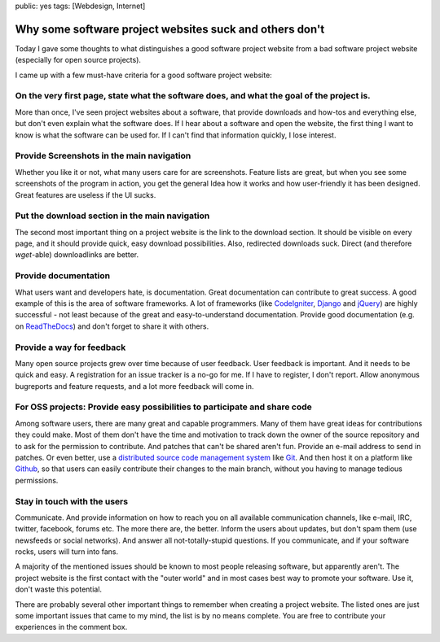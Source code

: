public: yes
tags: [Webdesign, Internet]

Why some software project websites suck and others don't
========================================================

Today I gave some thoughts to what distinguishes a good software project website from a bad software
project website (especially for open source projects).

I came up with a few must-have criteria for a good software project website:

On the very first page, state what the software does, and what the goal of the project is.
~~~~~~~~~~~~~~~~~~~~~~~~~~~~~~~~~~~~~~~~~~~~~~~~~~~~~~~~~~~~~~~~~~~~~~~~~~~~~~~~~~~~~~~~~~

More than once, I've seen project websites about a software, that provide downloads and how-tos and
everything else, but don't even explain what the software does. If I hear about a software and open
the website, the first thing I want to know is what the software can be used for. If I can't find
that information quickly, I lose interest.

Provide Screenshots in the main navigation
~~~~~~~~~~~~~~~~~~~~~~~~~~~~~~~~~~~~~~~~~~

Whether you like it or not, what many users care for are screenshots.  Feature lists are great, but
when you see some screenshots of the program in action, you get the general Idea how it works and
how user-friendly it has been designed. Great features are useless if the UI sucks.

Put the download section in the main navigation
~~~~~~~~~~~~~~~~~~~~~~~~~~~~~~~~~~~~~~~~~~~~~~~

The second most important thing on a project website is the link to the download section. It should
be visible on every page, and it should provide quick, easy download possibilities. Also, redirected
downloads suck. Direct (and therefore `wget`-able) downloadlinks are better.

Provide documentation
~~~~~~~~~~~~~~~~~~~~~

What users want and developers hate, is documentation. Great documentation can contribute to great
success. A good example of this is the area of software frameworks. A lot of frameworks (like
`CodeIgniter <http://codeigniter.com/user_guide/>`_, `Django
<https://docs.djangoproject.com/en/1.4/>`_ and `jQuery <http://docs.jquery.com/Main_Page>`_) are
highly successful - not least because of the great and easy-to-understand documentation. Provide
good documentation (e.g. on `ReadTheDocs <http://readthedocs.org/>`_) and don't forget to share it
with others.

Provide a way for feedback
~~~~~~~~~~~~~~~~~~~~~~~~~~

Many open source projects grew over time because of user feedback. User feedback is important. And
it needs to be quick and easy. A registration for an issue tracker is a no-go for me. If I have to
register, I don't report. Allow anonymous bugreports and feature requests, and a lot more feedback
will come in.

For OSS projects: Provide easy possibilities to participate and share code
~~~~~~~~~~~~~~~~~~~~~~~~~~~~~~~~~~~~~~~~~~~~~~~~~~~~~~~~~~~~~~~~~~~~~~~~~~

Among software users, there are many great and capable programmers. Many of them have great ideas
for contributions they could make. Most of them don't have the time and motivation to track down the
owner of the source repository and to ask for the permission to contribute. And patches that can't
be shared aren't fun. Provide an e-mail address to send in patches. Or even better, use a
`distributed source code management system
<http://en.wikipedia.org/wiki/Distributed_revision_control>`_ like `Git <http://git-scm.com/>`_. And
then host it on a platform like `Github <https://github.com/>`_, so that users can easily contribute
their changes to the main branch, without you having to manage tedious permissions.

Stay in touch with the users
~~~~~~~~~~~~~~~~~~~~~~~~~~~~

Communicate. And provide information on how to reach you on all available communication channels,
like e-mail, IRC, twitter, facebook, forums etc. The more there are, the better. Inform the users
about updates, but don't spam them (use newsfeeds or social networks). And answer all
not-totally-stupid questions. If you communicate, and if your software rocks, users will turn into
fans.

 

A majority of the mentioned issues should be known to most people releasing software, but apparently
aren't. The project website is the first contact with the "outer world" and in most cases best way
to promote your software. Use it, don't waste this potential.

There are probably several other important things to remember when creating a project website. The
listed ones are just some important issues that came to my mind, the list is by no means complete.
You are free to contribute your experiences in the comment box.

